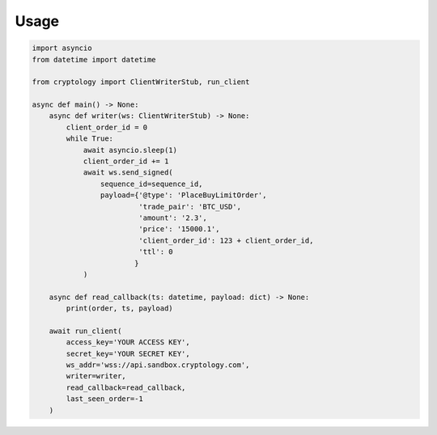 =====
Usage
=====

.. code-block:: python3

    import asyncio
    from datetime import datetime

    from cryptology import ClientWriterStub, run_client

    async def main() -> None:
        async def writer(ws: ClientWriterStub) -> None:
            client_order_id = 0
            while True:
                await asyncio.sleep(1)
                client_order_id += 1
                await ws.send_signed(
                    sequence_id=sequence_id,
                    payload={'@type': 'PlaceBuyLimitOrder',
                             'trade_pair': 'BTC_USD',
                             'amount': '2.3',
                             'price': '15000.1',
                             'client_order_id': 123 + client_order_id,
                             'ttl': 0
                            }
                )

        async def read_callback(ts: datetime, payload: dict) -> None:
            print(order, ts, payload)

        await run_client(
            access_key='YOUR ACCESS KEY',
            secret_key='YOUR SECRET KEY',
            ws_addr='wss://api.sandbox.cryptology.com',
            writer=writer,
            read_callback=read_callback,
            last_seen_order=-1
        )
